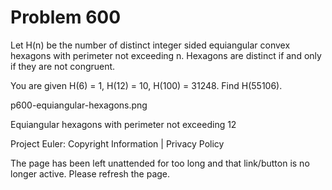 *   Problem 600

   Let H(n) be the number of distinct integer sided equiangular convex
   hexagons with perimeter not exceeding n.
   Hexagons are distinct if and only if they are not congruent.

   You are given H(6) = 1, H(12) = 10, H(100) = 31248.
   Find H(55106).

   p600-equiangular-hexagons.png

   Equiangular hexagons with perimeter not exceeding 12

   Project Euler: Copyright Information | Privacy Policy

   The page has been left unattended for too long and that link/button is no
   longer active. Please refresh the page.
